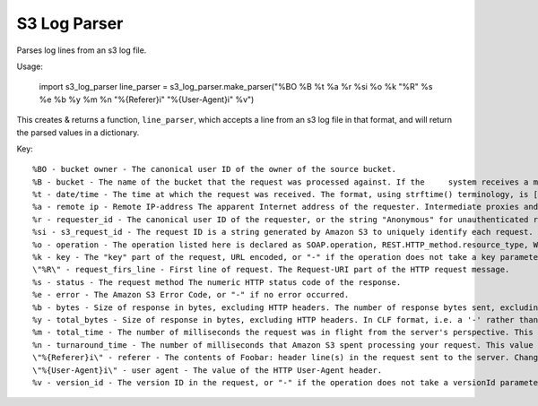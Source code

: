S3 Log Parser
=============

Parses log lines from an s3 log file.

Usage:

    import s3_log_parser
    line_parser = s3_log_parser.make_parser("%BO %B %t %a %r %si %o %k \"%R\" %s %e %b %y %m %n \"%{Referer}i\" \"%{User-Agent}i\" %v")

This creates & returns a function, ``line_parser``, which accepts a line from an s3 log file in that format, and will return the parsed values in a dictionary.

Key:

::

    %BO - bucket owner - The canonical user ID of the owner of the source bucket.
    %B - bucket - The name of the bucket that the request was processed against. If the     system receives a malformed request and cannot determine the bucket, the request will not appear in any server access log.
    %t - date/time - The time at which the request was received. The format, using strftime() terminology, is [%d/%b/%Y:%H:%M:%S %z]
    %a - remote ip - Remote IP-address The apparent Internet address of the requester. Intermediate proxies and firewalls might obscure the actual address of the machine making the request.
    %r - requester_id - The canonical user ID of the requester, or the string "Anonymous" for unauthenticated requests. If the requester was an IAM user, this field will return the requester's IAM user name along with the AWS root account that the IAM user belongs to. This identifier is the same one used for access control purposes.
    %si - s3_request_id - The request ID is a string generated by Amazon S3 to uniquely identify each request.
    %o - operation - The operation listed here is declared as SOAP.operation, REST.HTTP_method.resource_type, WEBSITE.HTTP_method.resource_type, or BATCH.DELETE.OBJECT.
    %k - key - The "key" part of the request, URL encoded, or "-" if the operation does not take a key parameter.
    \"%R\" - request_firs_line - First line of request. The Request-URI part of the HTTP request message.
    %s - status - The request method The numeric HTTP status code of the response.
    %e - error - The Amazon S3 Error Code, or "-" if no error occurred.
    %b - bytes - Size of response in bytes, excluding HTTP headers. The number of response bytes sent, excluding HTTP protocol overhead, or "-" if zero.
    %y - total_bytes - Size of response in bytes, excluding HTTP headers. In CLF format, i.e. a '-' rather than a 0 when no bytes are sent. The total size of the object in question.
    %m - total_time - The number of milliseconds the request was in flight from the server's perspective. This value is measured from the time your request is received to the time that the last byte of the response is sent. Measurements made from the client's perspective might be longer due to network latency.
    %n - turnaround_time - The number of milliseconds that Amazon S3 spent processing your request. This value is measured from the time the last byte of your request was received until the time the first byte of the response was sent.
    \"%{Referer}i\" - referer - The contents of Foobar: header line(s) in the request sent to the server. Changes made by other modules (e.g. mod_headers) affect this. If you're interested in what the request header was prior to when most modules would have modified it, use mod_setenvif to copy the header into an internal environment variable and log that value with the %\{VARNAME}e described above. The value of the HTTP Referrer header, if present. HTTP user-agents (e.g. browsers) typically set this header to the URL of the linking or embedding page when making a request.
    \"%{User-Agent}i\" - user agent - The value of the HTTP User-Agent header.
    %v - version_id - The version ID in the request, or "-" if the operation does not take a versionId parameter.
